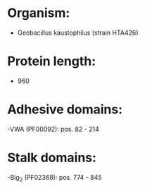 * Organism:
- Geobacillus kaustophilus (strain HTA426)
* Protein length:
- 960
* Adhesive domains:
-VWA (PF00092): pos. 82 - 214
* Stalk domains:
-Big_2 (PF02368): pos. 774 - 845

